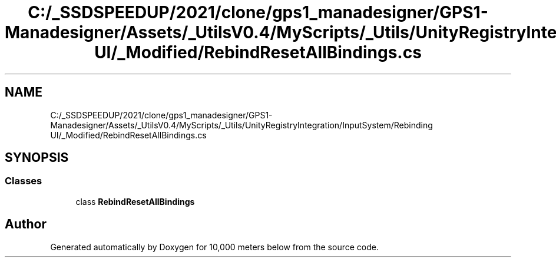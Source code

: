 .TH "C:/_SSDSPEEDUP/2021/clone/gps1_manadesigner/GPS1-Manadesigner/Assets/_UtilsV0.4/MyScripts/_Utils/UnityRegistryIntegration/InputSystem/Rebinding UI/_Modified/RebindResetAllBindings.cs" 3 "Sun Dec 12 2021" "10,000 meters below" \" -*- nroff -*-
.ad l
.nh
.SH NAME
C:/_SSDSPEEDUP/2021/clone/gps1_manadesigner/GPS1-Manadesigner/Assets/_UtilsV0.4/MyScripts/_Utils/UnityRegistryIntegration/InputSystem/Rebinding UI/_Modified/RebindResetAllBindings.cs
.SH SYNOPSIS
.br
.PP
.SS "Classes"

.in +1c
.ti -1c
.RI "class \fBRebindResetAllBindings\fP"
.br
.in -1c
.SH "Author"
.PP 
Generated automatically by Doxygen for 10,000 meters below from the source code\&.
